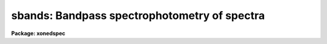 .. _sbands:

sbands: Bandpass spectrophotometry of spectra
=============================================

**Package: xonedspec**

.. raw:: html

  <section id="s_usage">
  <h3>Usage</h3>
  <p>
  sbands input output bands
  </p>
  </section>
  <section id="s_parameters">
  <h3>Parameters</h3>
  <dl id="l_input">
  <dt><b>input</b></dt>
  <!-- Sec='PARAMETERS' Level=0 Label='input' Line='input' -->
  <dd>Input list of spectra to be measured.  These may be one dimensional
  spectra in individual or <span style="font-family: monospace;">"multispec"</span> format or calibrated spatial spectra such
  as long slit or Fabry-Perot images.  The dispersion axis and summing
  parameters are specified by package parameters for the spatial spectra.
  </dd>
  </dl>
  <dl id="l_output">
  <dt><b>output</b></dt>
  <!-- Sec='PARAMETERS' Level=0 Label='output' Line='output' -->
  <dd>Output file for the results.  This may be a filename or <span style="font-family: monospace;">"STDOUT"</span> to
  write to the terminal.
  </dd>
  </dl>
  <dl id="l_bands">
  <dt><b>bands</b></dt>
  <!-- Sec='PARAMETERS' Level=0 Label='bands' Line='bands' -->
  <dd>Bandpass file consisting of lines with one, two, or three bandpasses per
  line.  A bandpass is specified by an identification string (quoted if it is
  null or contains whitespace), the central wavelength, the width of the
  bandpass in wavelength, and a filter filename with the special value <span style="font-family: monospace;">"none"</span>
  if there is no filter (a flat unit response).  This format is described
  further in the description section.
  </dd>
  </dl>
  <dl id="l_apertures">
  <dt><b>apertures = <span style="font-family: monospace;">""</span></b></dt>
  <!-- Sec='PARAMETERS' Level=0 Label='apertures' Line='apertures = ""' -->
  <dd>List of apertures to select from the input spectra.  For one dimensional
  spectra this is the aperture number and for spatial spectra it is
  the column or line.  If the null string is specified all apertures are
  selected.  The aperture list syntax is a range list which includes
  intervals and steps (see <b>ranges</b>).
  </dd>
  </dl>
  <dl id="l_normalize">
  <dt><b>normalize = yes</b></dt>
  <!-- Sec='PARAMETERS' Level=0 Label='normalize' Line='normalize = yes' -->
  <dd>Normalize the bandpass fluxes by the bandpass response?  If no then
  the results will depend on the bandpass widths and filter function
  values.  If yes then fluxes will be comparable to an average pixel
  value.  When computing indices and equivalent widths the flux must
  either be normalized or the bandpasses and filter response functions
  must be the same.
  </dd>
  </dl>
  <dl id="l_mag">
  <dt><b>mag = no, magzero = 0.</b></dt>
  <!-- Sec='PARAMETERS' Level=0 Label='mag' Line='mag = no, magzero = 0.' -->
  <dd>Output the bandpass fluxes as magnitudes with specified magnitude
  zero point?
  </dd>
  </dl>
  <dl id="l_verbose">
  <dt><b>verbose = yes</b></dt>
  <!-- Sec='PARAMETERS' Level=0 Label='verbose' Line='verbose = yes' -->
  <dd>Include a verbose header giving a banner, the parameters used,
  the bandpasses, and column headings?
  </dd>
  </dl>
  </section>
  <section id="s_description">
  <h3>Description</h3>
  <p>
  <b>Sbands</b> performs bandpass spectrophotometry with one or more bandpasses
  on one or more spectra.  A list of input spectra is specified.  The spectra
  may be of any type acceptible in the <b>noao.onedspec</b> package including
  multispec format with nonlinear dispersion, long slit spectra, and even
  3D cubes with one dispersion axis.  The <i>apertures</i> parameter allows
  selecting a subset of the spectra by aperture number.
  </p>
  <p>
  The bandpasses are specified in a text file.  A bandpass consists of four
  fields; an identification name, the wavelength of the bandpass center, a
  bandpass width, and a filename for a filter.  The identification is a
  string which must be quoted if a null name or a name with whitespace is
  desired.  The identification could be given as the central wavelength if
  nothing else is appropriate.  The filter field is a filename for a text
  file containing the filter values.  A filter file consists of a wavelength
  ordered list of wavelength and relative response.  Extrapolation uses the
  end point values and interpolation is linear.  The special name <span style="font-family: monospace;">"none"</span> is
  used if there is no filter.  This is equivalent to unit response at all
  wavelengths.
  </p>
  <p>
  In the bandpass file there may be one, two, or three bandpasses on
  a line.  Below are some examples of the three cases:
  </p>
  <div class="highlight-default-notranslate"><pre>
  alpha 5000 10 myalpha.dat
  beta1 4000 100 none       beta2 4100 100 none
  line  4500 100 none       red   4000 200 none blue 5000 200 none
  </pre></div>
  <p>
  The flux in each bandpass is measured by summing each pixel in the interval
  multiplied by the interpolated filter response at that pixel.  At the edges
  of the bandpass the fraction of the pixel in the bandpass is used.  If the
  bandpass goes outside the range of the data an INDEF value will be reported.
  If the <i>normalize</i> option is yes then the total flux is divided by
  the sum of the filter response values.  If the <i>mag</i> option is
  yes the flux will be converted to a magnitude (provided it is positive)
  using the formula
  </p>
  <div class="highlight-default-notranslate"><pre>
  magnitude = magzero - 2.5 * log10 (flux)
  </pre></div>
  <p>
  where <i>magzero</i> is a parameter for the zero point magnitude and log10
  is the base 10 logarithm.  Note that there is no attempt to deal with the
  pixel flux units.  This is the responsiblity of the user.
  </p>
  <p>
  If there is only one bandpass (on one line of the band file) then only
  the band flux or magnitude is reported.  If there are two bandpasses
  the fluxes or magnitudes for the two bands are reported as well as a
  band index, the flux ratio or magnitude difference (depending on the <i>mag</i>)
  flag, and an equivalent width using the second band as the continuum.
  If there are three bandpasses then a continuum bandpass flux is computed
  as the interpolation between the bandpass centers to the center of the
  first bandpass.  The special bandpass identification <span style="font-family: monospace;">"cont"</span> will
  be reported.
  </p>
  <p>
  The equivalent width is obtained from the two bandpasses by the
  formala
  </p>
  <div class="highlight-default-notranslate"><pre>
  eq. width = (1 - flux1 / flux2) * width1
  </pre></div>
  <p>
  where flux1 and flux2 are the two bandpass fluxes and width1 is the
  width of the first bandpass.  Note that for this to be meaningful
  the bandpasses should be normalized or have the same width/response.
  </p>
  <p>
  The results of measuring each bandpass in each spectrum are written
  to the specified output file.  This file may be given as <span style="font-family: monospace;">"STDOUT"</span> to
  write the results to the terminal.  The output file contains lines
  with the spectrum name and aperture, the band identifications and
  fluxes or magnitudes, and the band index and equivalent width (if
  appropriate).  The <i>verbose</i> option allows creating a more
  documented output by including a commented header with the task
  name and parameters, the bandpass definitions, and column labels.
  The examples below show the form of the output.
  </p>
  </section>
  <section id="s_examples">
  <h3>Examples</h3>
  <p>
  The following examples use artificial data and arbitrary bands.
  </p>
  <p>
  1.  Show example results with one, two, and three bandpass entries in
  the bandpass file.
  </p>
  <div class="highlight-default-notranslate"><pre>
  cl&gt; type bands
  test 6125 50 none red 6025 100 none blue 6225 100 none
  test 6125 50 none red 6025 100 none
  test 6125 50 none blue 6225 100 none
  test 6125 50 none
  cl&gt; sbands oned STDOUT bands
  
  # SBANDS: NOAO/IRAF IRAFX valdes@puppis Mon 15:31:45 01-Nov-93
  #   bands = bands, norm = yes, mag = no
  #       band     filter wavelength      width
  #       test       none      6125.        50.
  #        red       none      6025.       100.
  #       blue       none      6225.       100.
  #       test       none      6125.        50.
  #        red       none      6025.       100.
  #       test       none      6125.        50.
  #       blue       none      6225.       100.
  #       test       none      6125.        50.
  #
  #       spectrum    band    flux    band    flux   index eqwidth
           oned(1)    test   44.33    cont   97.97    0.45   27.37
           oned(1)    test   44.33     red   95.89    0.46   26.89
           oned(1)    test   44.33    blue  100.04    0.44   27.84
           oned(1)    test   44.33
  </pre></div>
  <p>
  2.  This example shows measurments on a long slit spectrum with an
  aperture selection and magnitude output.
  </p>
  <div class="highlight-default-notranslate"><pre>
  cl&gt; type lsbands.dat
  band1 4500 40 none
  band2 4600 40 none
  band3 4700 40 none
  cl&gt; nsum=5
  cl&gt; sbands ls STDOUT lsbands.dat apertures=40-60x5 mag+ magzero=10.1
  
  # SBANDS: NOAO/IRAF IRAFX valdes@puppis Mon 15:37:18 01-Nov-93
  #   bands = lsbands.dat, norm = yes, mag = yes, magzero = 10.10
  #       band     filter wavelength      width
  #      band1       none      4500.        40.
  #      band2       none      4600.        40.
  #      band3       none      4700.        40.
  #
  #       spectrum    band     mag
   ls[38:42,*](40)   band1    3.14
   ls[38:42,*](40)   band2    3.19
   ls[38:42,*](40)   band3    3.15
   ls[43:47,*](45)   band1    3.13
   ls[43:47,*](45)   band2    3.15
   ls[43:47,*](45)   band3    3.14
   ls[48:52,*](50)   band1    2.34
   ls[48:52,*](50)   band2    2.43
   ls[48:52,*](50)   band3    2.43
   ls[53:57,*](55)   band1    3.10
   ls[53:57,*](55)   band2    3.15
   ls[53:57,*](55)   band3    3.12
   ls[58:62,*](60)   band1    3.14
   ls[58:62,*](60)   band2    3.19
   ls[58:62,*](60)   band3    3.15
  </pre></div>
  </section>
  <section id="s_revisions">
  <h3>Revisions</h3>
  <dl id="l_SBANDS">
  <dt><b>SBANDS V2.10.4</b></dt>
  <!-- Sec='REVISIONS' Level=0 Label='SBANDS' Line='SBANDS V2.10.4' -->
  <dd>The flux column is now printed to 6 digits of precision with possible
  exponential format to permit flux calibrated spectra to print properly.
  </dd>
  </dl>
  <dl id="l_SBANDS">
  <dt><b>SBANDS V2.10.3</b></dt>
  <!-- Sec='REVISIONS' Level=0 Label='SBANDS' Line='SBANDS V2.10.3' -->
  <dd>The task is new in this release
  </dd>
  </dl>
  </section>
  <section id="s_see_also">
  <h3>See also</h3>
  <p>
  splot
  </p>
  
  </section>
  
  <!-- Contents: 'NAME' 'USAGE' 'PARAMETERS' 'DESCRIPTION' 'EXAMPLES' 'REVISIONS' 'SEE ALSO'  -->
  
